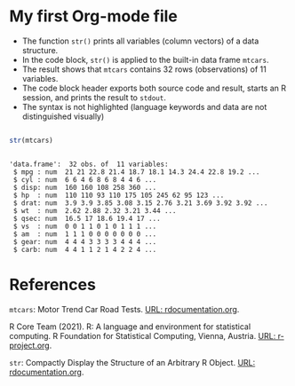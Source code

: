 * My first Org-mode file

  * The function ~str()~ prints all variables (column vectors) of a
    data structure.
  * In the code block, ~str()~ is applied to the built-in data frame
    ~mtcars~.
  * The result shows that ~mtcars~ contains 32 rows (observations)
    of 11 variables.
  * The code block header exports both source code and result,
    starts an R session, and prints the result to ~stdout~.
  * The syntax is not highlighted (language keywords and data are not
    distinguished visually)
    
 #+begin_src R :exports both :session :results output

   str(mtcars)

 #+end_src

 #+RESULTS:
 #+begin_example

 'data.frame':	32 obs. of  11 variables:
  $ mpg : num  21 21 22.8 21.4 18.7 18.1 14.3 24.4 22.8 19.2 ...
  $ cyl : num  6 6 4 6 8 6 8 4 4 6 ...
  $ disp: num  160 160 108 258 360 ...
  $ hp  : num  110 110 93 110 175 105 245 62 95 123 ...
  $ drat: num  3.9 3.9 3.85 3.08 3.15 2.76 3.21 3.69 3.92 3.92 ...
  $ wt  : num  2.62 2.88 2.32 3.21 3.44 ...
  $ qsec: num  16.5 17 18.6 19.4 17 ...
  $ vs  : num  0 0 1 1 0 1 0 1 1 1 ...
  $ am  : num  1 1 1 0 0 0 0 0 0 0 ...
  $ gear: num  4 4 4 3 3 3 3 4 4 4 ...
  $ carb: num  4 4 1 1 2 1 4 2 2 4 ...
 #+end_example

* References

  ~mtcars~: Motor Trend Car Road Tests. [[https://www.rdocumentation.org/packages/datasets/versions/3.6.2/topics/mtcars][URL: rdocumentation.org]].

  R Core Team (2021). R: A language and environment for statistical
  computing. R Foundation for Statistical Computing, Vienna, Austria.
  [[https://r-project.org][URL: r-project.org]].

  ~str~: Compactly Display the Structure of an Arbitrary R
  Object. [[https://www.rdocumentation.org/packages/utils/versions/3.6.2/topics/str][URL: rdocumentation.org]].
    
